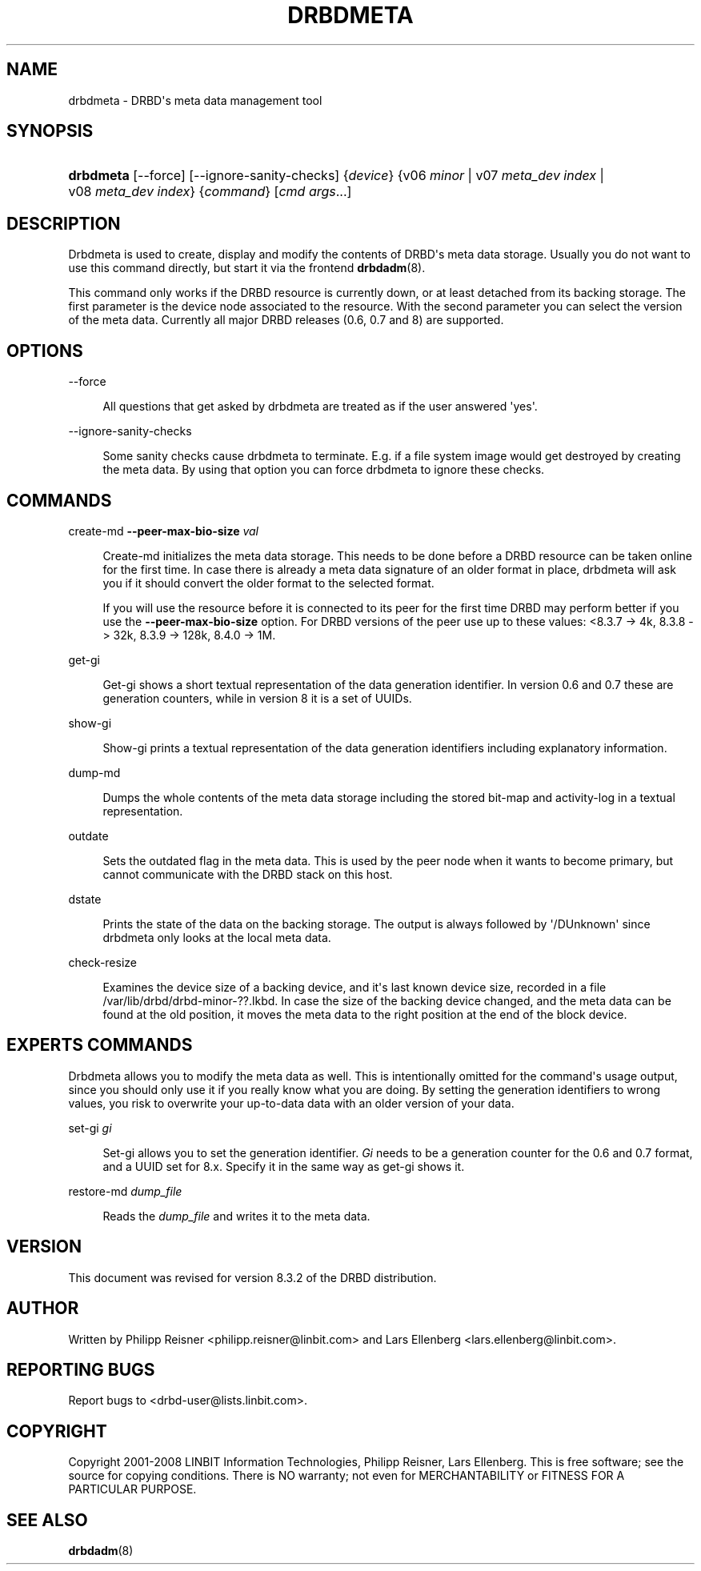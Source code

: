 '\" t
.\"     Title: drbdmeta
.\"    Author: [see the "Author" section]
.\" Generator: DocBook XSL Stylesheets v1.79.1 <http://docbook.sf.net/>
.\"      Date: 15 Oct 2008
.\"    Manual: System Administration
.\"    Source: DRBD 8.3.2
.\"  Language: English
.\"
.TH "DRBDMETA" "8" "15 Oct 2008" "DRBD 8.3.2" "System Administration"
.\" -----------------------------------------------------------------
.\" * Define some portability stuff
.\" -----------------------------------------------------------------
.\" ~~~~~~~~~~~~~~~~~~~~~~~~~~~~~~~~~~~~~~~~~~~~~~~~~~~~~~~~~~~~~~~~~
.\" http://bugs.debian.org/507673
.\" http://lists.gnu.org/archive/html/groff/2009-02/msg00013.html
.\" ~~~~~~~~~~~~~~~~~~~~~~~~~~~~~~~~~~~~~~~~~~~~~~~~~~~~~~~~~~~~~~~~~
.ie \n(.g .ds Aq \(aq
.el       .ds Aq '
.\" -----------------------------------------------------------------
.\" * set default formatting
.\" -----------------------------------------------------------------
.\" disable hyphenation
.nh
.\" disable justification (adjust text to left margin only)
.ad l
.\" -----------------------------------------------------------------
.\" * MAIN CONTENT STARTS HERE *
.\" -----------------------------------------------------------------
.SH "NAME"
drbdmeta \- DRBD\*(Aqs meta data management tool
.SH "SYNOPSIS"
.HP \w'\fBdrbdmeta\fR\ 'u
\fBdrbdmeta\fR [\-\-force] [\-\-ignore\-sanity\-checks] {\fIdevice\fR} {v06\ \fIminor\fR | v07\ \fImeta_dev\ index\fR | v08\ \fImeta_dev\ index\fR} {\fIcommand\fR} [\fIcmd\ args\fR...]
.SH "DESCRIPTION"
.PP
Drbdmeta is used to create, display and modify the contents of DRBD\*(Aqs meta data storage\&. Usually you do not want to use this command directly, but start it via the frontend
\fBdrbdadm\fR(8)\&.
.PP
This command only works if the DRBD resource is currently down, or at least detached from its backing storage\&. The first parameter is the device node associated to the resource\&. With the second parameter you can select the version of the meta data\&. Currently all major DRBD releases (0\&.6, 0\&.7 and 8) are supported\&.
.SH "OPTIONS"
.PP
\-\-force
.RS 4

All questions that get asked by drbdmeta are treated as if the user answered \*(Aqyes\*(Aq\&.
.RE
.PP
\-\-ignore\-sanity\-checks
.RS 4

Some sanity checks cause drbdmeta to terminate\&. E\&.g\&. if a file system image would get destroyed by creating the meta data\&. By using that option you can force drbdmeta to ignore these checks\&.
.RE
.SH "COMMANDS"
.PP
create\-md \fB\-\-peer\-max\-bio\-size \fR\fB\fIval\fR\fR
.RS 4

Create\-md initializes the meta data storage\&. This needs to be done before a DRBD resource can be taken online for the first time\&. In case there is already a meta data signature of an older format in place, drbdmeta will ask you if it should convert the older format to the selected format\&.
.sp
If you will use the resource before it is connected to its peer for the first time DRBD may perform better if you use the
\fB\-\-peer\-max\-bio\-size\fR
option\&. For DRBD versions of the peer use up to these values: <8\&.3\&.7 \-> 4k, 8\&.3\&.8 \-> 32k, 8\&.3\&.9 \-> 128k, 8\&.4\&.0 \-> 1M\&.
.RE
.PP
get\-gi
.RS 4

Get\-gi shows a short textual representation of the data generation identifier\&. In version 0\&.6 and 0\&.7 these are generation counters, while in version 8 it is a set of UUIDs\&.
.RE
.PP
show\-gi
.RS 4

Show\-gi prints a textual representation of the data generation identifiers including explanatory information\&.
.RE
.PP
dump\-md
.RS 4

Dumps the whole contents of the meta data storage including the stored bit\-map and activity\-log in a textual representation\&.
.RE
.PP
outdate
.RS 4

Sets the outdated flag in the meta data\&. This is used by the peer node when it wants to become primary, but cannot communicate with the DRBD stack on this host\&.
.RE
.PP
dstate
.RS 4

Prints the state of the data on the backing storage\&. The output is always followed by \*(Aq/DUnknown\*(Aq since drbdmeta only looks at the local meta data\&.
.RE
.PP
check\-resize
.RS 4

Examines the device size of a backing device, and it\*(Aqs last known device size, recorded in a file /var/lib/drbd/drbd\-minor\-??\&.lkbd\&. In case the size of the backing device changed, and the meta data can be found at the old position, it moves the meta data to the right position at the end of the block device\&.
.RE
.SH "EXPERT\*(AQS COMMANDS"
.PP
Drbdmeta allows you to modify the meta data as well\&. This is intentionally omitted for the command\*(Aqs usage output, since you should only use it if you really know what you are doing\&. By setting the generation identifiers to wrong values, you risk to overwrite your up\-to\-data data with an older version of your data\&.
.PP
set\-gi \fIgi\fR
.RS 4

Set\-gi allows you to set the generation identifier\&.
\fIGi\fR
needs to be a generation counter for the 0\&.6 and 0\&.7 format, and a UUID set for 8\&.x\&. Specify it in the same way as get\-gi shows it\&.
.RE
.PP
restore\-md \fIdump_file\fR
.RS 4

Reads the
\fIdump_file\fR
and writes it to the meta data\&.
.RE
.SH "VERSION"
.sp
This document was revised for version 8\&.3\&.2 of the DRBD distribution\&.
.SH "AUTHOR"
.sp
Written by Philipp Reisner <philipp\&.reisner@linbit\&.com> and Lars Ellenberg <lars\&.ellenberg@linbit\&.com>\&.
.SH "REPORTING BUGS"
.sp
Report bugs to <drbd\-user@lists\&.linbit\&.com>\&.
.SH "COPYRIGHT"
.sp
Copyright 2001\-2008 LINBIT Information Technologies, Philipp Reisner, Lars Ellenberg\&. This is free software; see the source for copying conditions\&. There is NO warranty; not even for MERCHANTABILITY or FITNESS FOR A PARTICULAR PURPOSE\&.
.SH "SEE ALSO"
.PP
\fBdrbdadm\fR(8)
